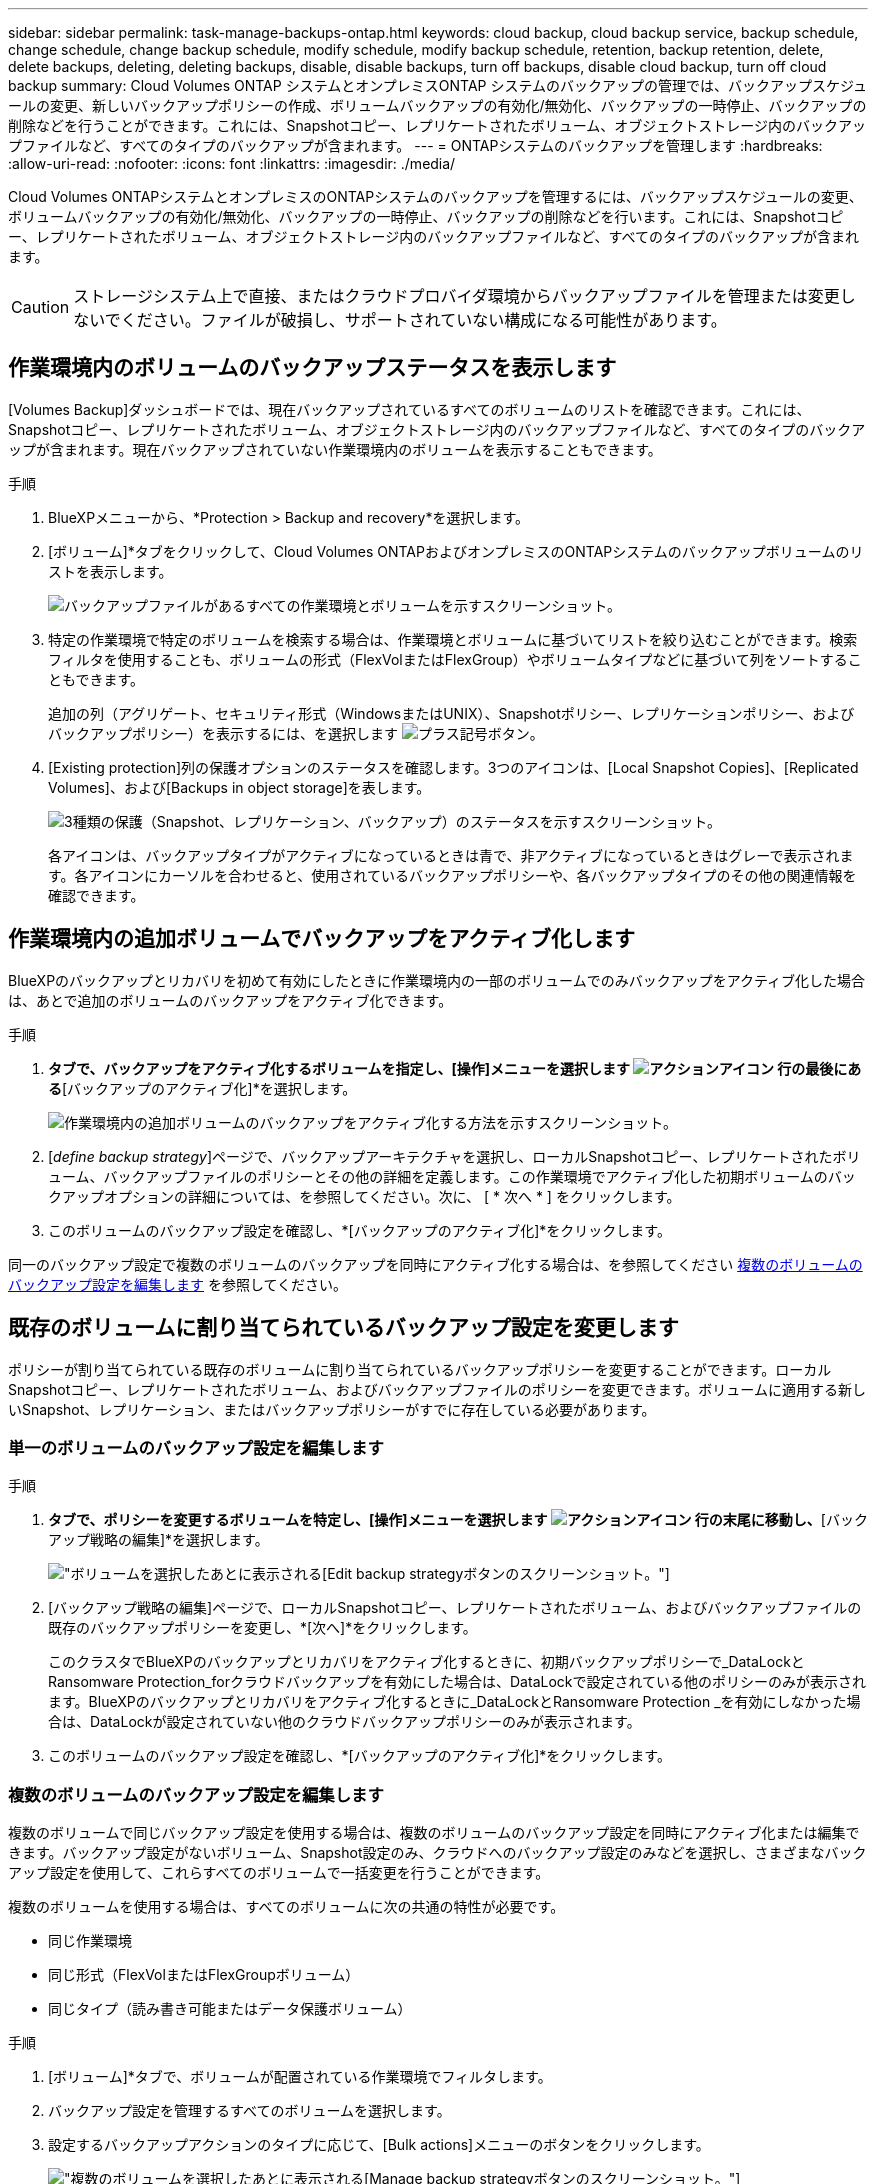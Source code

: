 ---
sidebar: sidebar 
permalink: task-manage-backups-ontap.html 
keywords: cloud backup, cloud backup service, backup schedule, change schedule, change backup schedule, modify schedule, modify backup schedule, retention, backup retention, delete, delete backups, deleting, deleting backups, disable, disable backups, turn off backups, disable cloud backup, turn off cloud backup 
summary: Cloud Volumes ONTAP システムとオンプレミスONTAP システムのバックアップの管理では、バックアップスケジュールの変更、新しいバックアップポリシーの作成、ボリュームバックアップの有効化/無効化、バックアップの一時停止、バックアップの削除などを行うことができます。これには、Snapshotコピー、レプリケートされたボリューム、オブジェクトストレージ内のバックアップファイルなど、すべてのタイプのバックアップが含まれます。 
---
= ONTAPシステムのバックアップを管理します
:hardbreaks:
:allow-uri-read: 
:nofooter: 
:icons: font
:linkattrs: 
:imagesdir: ./media/


[role="lead"]
Cloud Volumes ONTAPシステムとオンプレミスのONTAPシステムのバックアップを管理するには、バックアップスケジュールの変更、ボリュームバックアップの有効化/無効化、バックアップの一時停止、バックアップの削除などを行います。これには、Snapshotコピー、レプリケートされたボリューム、オブジェクトストレージ内のバックアップファイルなど、すべてのタイプのバックアップが含まれます。


CAUTION: ストレージシステム上で直接、またはクラウドプロバイダ環境からバックアップファイルを管理または変更しないでください。ファイルが破損し、サポートされていない構成になる可能性があります。



== 作業環境内のボリュームのバックアップステータスを表示します

[Volumes Backup]ダッシュボードでは、現在バックアップされているすべてのボリュームのリストを確認できます。これには、Snapshotコピー、レプリケートされたボリューム、オブジェクトストレージ内のバックアップファイルなど、すべてのタイプのバックアップが含まれます。現在バックアップされていない作業環境内のボリュームを表示することもできます。

.手順
. BlueXPメニューから、*Protection > Backup and recovery*を選択します。
. [ボリューム]*タブをクリックして、Cloud Volumes ONTAPおよびオンプレミスのONTAPシステムのバックアップボリュームのリストを表示します。
+
image:screenshot_backup_volumes_dashboard.png["バックアップファイルがあるすべての作業環境とボリュームを示すスクリーンショット。"]

. 特定の作業環境で特定のボリュームを検索する場合は、作業環境とボリュームに基づいてリストを絞り込むことができます。検索フィルタを使用することも、ボリュームの形式（FlexVolまたはFlexGroup）やボリュームタイプなどに基づいて列をソートすることもできます。
+
追加の列（アグリゲート、セキュリティ形式（WindowsまたはUNIX）、Snapshotポリシー、レプリケーションポリシー、およびバックアップポリシー）を表示するには、を選択します image:button_plus_sign_round.png["プラス記号ボタン"]。

. [Existing protection]列の保護オプションのステータスを確認します。3つのアイコンは、[Local Snapshot Copies]、[Replicated Volumes]、および[Backups in object storage]を表します。
+
image:screenshot_backup_protection_status.png["3種類の保護（Snapshot、レプリケーション、バックアップ）のステータスを示すスクリーンショット。"]

+
各アイコンは、バックアップタイプがアクティブになっているときは青で、非アクティブになっているときはグレーで表示されます。各アイコンにカーソルを合わせると、使用されているバックアップポリシーや、各バックアップタイプのその他の関連情報を確認できます。





== 作業環境内の追加ボリュームでバックアップをアクティブ化します

BlueXPのバックアップとリカバリを初めて有効にしたときに作業環境内の一部のボリュームでのみバックアップをアクティブ化した場合は、あとで追加のボリュームのバックアップをアクティブ化できます。

.手順
. [ボリューム]*タブで、バックアップをアクティブ化するボリュームを指定し、[操作]メニューを選択します image:icon-action.png["アクションアイコン"] 行の最後にある*[バックアップのアクティブ化]*を選択します。
+
image:screenshot_backup_additional_volume.png["作業環境内の追加ボリュームのバックアップをアクティブ化する方法を示すスクリーンショット。"]

. [_define backup strategy_]ページで、バックアップアーキテクチャを選択し、ローカルSnapshotコピー、レプリケートされたボリューム、バックアップファイルのポリシーとその他の詳細を定義します。この作業環境でアクティブ化した初期ボリュームのバックアップオプションの詳細については、を参照してください。次に、 [ * 次へ * ] をクリックします。
. このボリュームのバックアップ設定を確認し、*[バックアップのアクティブ化]*をクリックします。


同一のバックアップ設定で複数のボリュームのバックアップを同時にアクティブ化する場合は、を参照してください <<複数のボリュームのバックアップ設定を編集します,複数のボリュームのバックアップ設定を編集します>> を参照してください。



== 既存のボリュームに割り当てられているバックアップ設定を変更します

ポリシーが割り当てられている既存のボリュームに割り当てられているバックアップポリシーを変更することができます。ローカルSnapshotコピー、レプリケートされたボリューム、およびバックアップファイルのポリシーを変更できます。ボリュームに適用する新しいSnapshot、レプリケーション、またはバックアップポリシーがすでに存在している必要があります。



=== 単一のボリュームのバックアップ設定を編集します

.手順
. [ボリューム]*タブで、ポリシーを変更するボリュームを特定し、[操作]メニューを選択します image:icon-action.png["アクションアイコン"] 行の末尾に移動し、*[バックアップ戦略の編集]*を選択します。
+
image:screenshot_edit_backup_strategy.png["ボリュームを選択したあとに表示される[Edit backup strategy]ボタンのスクリーンショット。"]

. [バックアップ戦略の編集]ページで、ローカルSnapshotコピー、レプリケートされたボリューム、およびバックアップファイルの既存のバックアップポリシーを変更し、*[次へ]*をクリックします。
+
このクラスタでBlueXPのバックアップとリカバリをアクティブ化するときに、初期バックアップポリシーで_DataLockとRansomware Protection_forクラウドバックアップを有効にした場合は、DataLockで設定されている他のポリシーのみが表示されます。BlueXPのバックアップとリカバリをアクティブ化するときに_DataLockとRansomware Protection _を有効にしなかった場合は、DataLockが設定されていない他のクラウドバックアップポリシーのみが表示されます。

. このボリュームのバックアップ設定を確認し、*[バックアップのアクティブ化]*をクリックします。




=== 複数のボリュームのバックアップ設定を編集します

複数のボリュームで同じバックアップ設定を使用する場合は、複数のボリュームのバックアップ設定を同時にアクティブ化または編集できます。バックアップ設定がないボリューム、Snapshot設定のみ、クラウドへのバックアップ設定のみなどを選択し、さまざまなバックアップ設定を使用して、これらすべてのボリュームで一括変更を行うことができます。

複数のボリュームを使用する場合は、すべてのボリュームに次の共通の特性が必要です。

* 同じ作業環境
* 同じ形式（FlexVolまたはFlexGroupボリューム）
* 同じタイプ（読み書き可能またはデータ保護ボリューム）


.手順
. [ボリューム]*タブで、ボリュームが配置されている作業環境でフィルタします。
. バックアップ設定を管理するすべてのボリュームを選択します。
. 設定するバックアップアクションのタイプに応じて、[Bulk actions]メニューのボタンをクリックします。
+
image:screenshot_manage_backup_settings.png["複数のボリュームを選択したあとに表示される[Manage backup strategy]ボタンのスクリーンショット。"]

+
[cols="50,30"]
|===
| バックアップ操作... | クリックするボタン 


| Snapshotバックアップの設定を管理します | *ローカルスナップショットの管理* 


| レプリケーションバックアップの設定を管理します | *レプリケーションの管理* 


| クラウドへのバックアップの設定を管理します | *バックアップの管理* 


| 複数のタイプのバックアップ設定を管理します。このオプションでは、バックアップアーキテクチャも変更できます。 | *バックアップとリカバリの管理* 
|===
. 表示されたバックアップのページで、ローカルSnapshotコピー、レプリケートされたボリューム、またはバックアップファイルの既存のバックアップポリシーを変更し、*[保存]*をクリックします。
+
このクラスタでBlueXPのバックアップとリカバリをアクティブ化するときに、初期バックアップポリシーで_DataLockとRansomware Protection_forクラウドバックアップを有効にした場合は、DataLockで設定されている他のポリシーのみが表示されます。BlueXPのバックアップとリカバリをアクティブ化するときに_DataLockとRansomware Protection _を有効にしなかった場合は、DataLockが設定されていない他のクラウドバックアップポリシーのみが表示されます。





== ボリュームの手動バックアップはいつでも作成できます

オンデマンドバックアップはいつでも作成することができ、ボリュームの現在の状態をキャプチャすることができます。これは、ボリュームに非常に重要な変更が加えられていて、そのデータを保護するために次回のスケジュールされたバックアップを待つ必要がない場合に便利です。また、この機能を使用して、現在バックアップされていないボリュームのバックアップを作成し、現在の状態をキャプチャすることもできます。

ボリュームのオブジェクトに対する一時的なSnapshotコピーまたはバックアップを作成できます。アドホックレプリケーションボリュームは作成できません。

バックアップ名にはタイムスタンプが含まれるため、他のスケジュールされたバックアップからオンデマンドバックアップを特定できます。

このクラスタでBlueXPのバックアップとリカバリをアクティブ化するときに_DataLockとRansomware Protection_を有効にした場合、オンデマンドバックアップにもDataLockが設定され、保持期間は30日になります。ランサムウェアスキャンはアドホックバックアップではサポートされていません。 link:concept-cloud-backup-policies.html#datalock-and-ransomware-protection["DataLockとランサムウェアによる保護の詳細をご確認ください"^]。

アドホックバックアップを作成する場合、ソースボリューム上にSnapshotが作成されることに注意してください。このSnapshotは通常のSnapshotスケジュールの一部ではないため、offのままになりません。バックアップの完了後に、このSnapshotをソースボリュームから手動で削除できます。これにより、このSnapshotに関連するブロックが解放されます。Snapshotの名前はで始まります `cbs-snapshot-adhoc-`。 https://docs.netapp.com/us-en/ontap/san-admin/delete-all-existing-snapshot-copies-volume-task.html["ONTAP CLIを使用してSnapshotを削除する方法を参照してください"^]。


NOTE: オンデマンドボリュームバックアップは、データ保護ボリュームではサポートされません。

.手順
. [* Volumes （ボリューム） ] タブで、をクリックします image:screenshot_horizontal_more_button.gif["[ 詳細 ] アイコン"] ボリュームの*[バックアップ]*>*[アドホックバックアップの作成]*を選択します。
+
image:screenshot_backup_now_button.png["ボリュームを選択したあとに使用できる [ 今すぐバックアップ ] ボタンのスクリーンショット。"]



バックアップが作成されるまで、このボリュームの Backup Status 列には「 In Progress 」と表示されます。



== 各ボリュームのバックアップのリストを表示します

各ボリュームに存在するすべてのバックアップファイルのリストを表示できます。このページには、ソースボリューム、デスティネーションの場所、および前回作成されたバックアップの詳細、現在のバックアップポリシー、バックアップファイルのサイズなどのバックアップの詳細が表示されます。

.手順
. [* Volumes （ボリューム） ] タブで、をクリックします image:screenshot_horizontal_more_button.gif["[ 詳細 ] アイコン"] を選択し、*[ボリュームの詳細を表示]*を選択します。
+
image:screenshot_backup_view_backups_button.png["1つのボリュームの[View Volume Details]ボタンのスクリーンショット。"]

+
デフォルトでは、ボリュームの詳細とSnapshotコピーのリストが表示されます。

+
image:screenshot_backup_snapshot_list.png["単一のボリュームのすべてのバックアップファイルのリストを示すスクリーンショット。"]

. [Snapshot]*、*[Replication]*、または*[Backup]*を選択すると、各バックアップタイプのすべてのバックアップファイルのリストが表示されます。
+
image:screenshot_backup_select_backups_type.png["1つのボリュームのすべてのバックアップファイル（Snapshotコピー、レプリケートされたボリューム、またはオブジェクトストレージ内のバックアップ）のリストを示すスクリーンショット。"]





== オブジェクトストレージ内のボリュームバックアップに対してランサムウェアスキャンを実行します

NetAppランサムウェア対策ソフトウェアは、バックアップファイルをスキャンして、オブジェクトファイルへのバックアップが作成されたときや、バックアップファイルのデータがリストアされたときに、ランサムウェア攻撃の証拠を探します。また、オンデマンドのランサムウェア対策スキャンをいつでも実行して、オブジェクトストレージ内の特定のバックアップファイルのユーザビリティを検証することもできます。これは、特定のボリュームでランサムウェア問題 が実行されている場合に、そのボリュームのバックアップが影響を受けないことを確認するのに役立ちます。

この機能は、ボリュームのバックアップがONTAP 9.11.1以降のシステムから作成された場合、およびオブジェクトへのバックアップポリシーで_DataLockとRansomware Protection_を有効にした場合にのみ使用できます。

.手順
. [* Volumes （ボリューム） ] タブで、をクリックします image:screenshot_horizontal_more_button.gif["[ 詳細 ] アイコン"] を選択し、*[ボリュームの詳細を表示]*を選択します。
+
image:screenshot_backup_view_backups_button.png["1つのボリュームの[View Volume Details]ボタンのスクリーンショット。"]

+
ボリュームの詳細が表示されます。

+
image:screenshot_backup_snapshot_list.png["単一のボリュームのすべてのバックアップファイルのリストを示すスクリーンショット。"]

. [バックアップ]*を選択すると、オブジェクトストレージ内のバックアップファイルのリストが表示されます。
+
image:screenshot_backup_select_object_backups.png["1つのボリュームのオブジェクトストレージ内のすべてのバックアップファイルのリストを示すスクリーンショット。"]

. をクリックします image:screenshot_horizontal_more_button.gif["[ 詳細 ] アイコン"] ランサムウェアをスキャンするボリュームバックアップファイルの*[ランサムウェアをスキャン]*をクリックします。
+
image:screenshot_scan_one_backup.png["ランサムウェアスキャンを単一のバックアップファイルで実行する方法を示すスクリーンショット。"]

+
[Ransomware Protection]列には、スキャンが実行中であることが表示されます。





== ソースボリュームとのレプリケーション関係を管理します

2つのシステム間にデータレプリケーションを設定したら、データレプリケーション関係を管理できます。

.手順
. [* Volumes （ボリューム） ] タブで、をクリックします image:screenshot_horizontal_more_button.gif["[ 詳細 ] アイコン"] をクリックし、*[レプリケーション]*オプションを選択します。使用可能なすべてのオプションが表示されます。
. 実行するレプリケーションアクションを選択します。
+
image:screenshot_replication_managing.png["[Replication]アクションメニューで実行できる操作のリストを示すスクリーンショット。"]

+
次の表に、使用可能なアクションを示します。

+
[cols="15,85"]
|===
| アクション | 説明 


| レプリケーションを表示します | ボリューム関係に関する詳細が表示されます。これには、転送情報、前回の転送情報、ボリュームに関する詳細、関係に割り当てられている保護ポリシーに関する情報が含まれます。 


| レプリケーションを更新します | 差分転送を開始して、ソースボリュームと同期するデスティネーションボリュームを更新します。 


| レプリケーションの一時停止 | デスティネーションボリュームを更新するには、Snapshotコピーの差分転送を一時停止します。増分更新を再開する場合は、後で再開できます。 


| レプリケーションを解除します | ソースボリュームとデスティネーションボリュームの間の関係を解除し、デスティネーションボリュームをデータアクセス用にアクティブ化します。これにより、ボリュームが読み取り/書き込み可能になります。

このオプションは通常、データの破損、偶発的な削除、オフライン状態などのイベントが原因でソースボリュームがデータを処理できない場合に使用します。

https://docs.netapp.com/us-en/ontap-sm-classic/volume-disaster-recovery/index.html["ONTAP のドキュメントで、データアクセスのためのデスティネーションボリュームを設定し、ソースボリュームを再アクティブ化する方法について説明します"^] 


| レプリケーションを中止します | デスティネーションシステムへのこのボリュームのバックアップを無効にし、ボリュームのリストアも無効にします。既存のバックアップは削除されません。ソースボリュームとデスティネーションボリュームの間のデータ保護関係は削除されません。 


| リバース再同期 | ソースボリュームとデスティネーションボリュームの役割を逆にします。元のソースボリュームの内容は、デスティネーションボリュームの内容によって上書きされます。これは、オフラインになったソースボリュームを再アクティブ化する場合に役立ちます。

前回のデータレプリケーションからソースボリュームが無効になったまでの間に元のソースボリュームに書き込まれたデータは保持されません。 


| 関係の削除 | ソースボリュームとデスティネーションボリューム間のデータ保護関係を削除します。つまり、ボリューム間でデータレプリケーションが行われなくなります。この処理では、デスティネーションボリュームはデータアクセス用にアクティブ化されません。つまり、デスティネーションボリュームは読み書き可能になりません。また、システム間に他のデータ保護関係がない場合は、クラスタピア関係と Storage VM （ SVM ）ピア関係も削除されます。 
|===


.結果
操作を選択すると、関係がBlueXPによって更新されます。



== 既存のクラウドへのバックアップポリシーを編集する

作業環境でボリュームに現在適用されているバックアップポリシーの属性を変更することができます。バックアップポリシーを変更すると、そのポリシーを使用している既存のすべてのボリュームが対象になります。

[NOTE]
====
* このクラスタでBlueXPのバックアップとリカバリをアクティブ化するときに初期ポリシーで_DataLockとRansomware Protection_を有効にした場合は、編集するポリシーがすべて同じDataLock設定（ガバナンスまたはコンプライアンス）で構成されている必要があります。BlueXPのバックアップとリカバリをアクティブ化するときに_DataLockとRansomware Protection _を有効にしなかった場合は、ここでDataLockを有効にすることはできません。
* AWSでバックアップを作成するときに、BlueXPのバックアップとリカバリをアクティブ化するときに最初のバックアップポリシーで_S3 Glacier_or_S3 Glacier Deep Archive_を 選択した場合、バックアップポリシーの編集時に使用できる唯一のアーカイブ階層がその階層になります。最初のバックアップポリシーでアーカイブ階層を選択しなかった場合、ポリシーの編集時に_S3 Glacierが唯一のアーカイブオプションになります。


====
.手順
. [* Volumes （ボリューム） ] タブで、 [* Backup Settings （バックアップ設定） ] を選択します。
+
image:screenshot_backup_settings_button.png["Volumes （ボリューム）タブの Backup Settings （バックアップ設定）ボタンを示すスクリーンショット。"]

. [Backup Settings_] ページで、をクリックします image:screenshot_horizontal_more_button.gif["[ 詳細 ] アイコン"] ポリシー設定を変更する作業環境で、[ポリシーの管理]を選択します。
+
image:screenshot_backup_modify_policy.png["[ バックアップ設定 ] ページの [ ポリシーの管理 ] オプションを示すスクリーンショット。"]

. [ポリシーの管理]ページで、その作業環境で変更するバックアップポリシーの[編集]をクリックします。
+
image:screenshot_backup_manage_policy_page_edit.png["［ ポリシーの管理 ］ ページの ［ ポリシーの編集 ］ ボタンを示すスクリーンショット。"]

. [ポリシーの編集]ページで、をクリックします image:button_down_caret.png["下矢印ボタン"] [ラベルと保持期間]セクションを展開してスケジュールやバックアップの保持期間を変更するには'[保存]をクリックします
+
image:screenshot_backup_edit_policy.png["バックアップポリシーの設定を示すスクリーンショット。バックアップのスケジュールと保持の設定を変更できます。"]

+
クラスタでONTAP 9.10.1以降が実行されている場合は、特定の日数が経過したバックアップをアーカイブストレージに階層化するかどうかを有効または無効にすることもできます。

+
ifdef::aws[]



link:reference-aws-backup-tiers.html["AWS アーカイブストレージの使用方法については、こちらをご覧ください"]。

endif::aws[]

ifdef::azure[]

link:reference-azure-backup-tiers.html["Azure アーカイブストレージの使用方法については、こちらをご覧ください"]。

endif::azure[]

ifdef::gcp[]

link:reference-google-backup-tiers.html["Googleアーカイブストレージの使用方法については、こちらをご覧ください"]。（ONTAP 9.12.1が必要です）。

endif::gcp[]

[+]image:screenshot_backup_modify_policy_page2.png["BlueXPのバックアップとリカバリ用のアーカイブストレージ設定への階層化を示すスクリーンショット。"]

+アーカイブストレージに階層化されたバックアップファイルは、アーカイブへのバックアップの階層化を停止した場合、その階層に残ります。これらのファイルは自動的に標準階層に戻されません。新しいボリュームバックアップのみが標準階層に配置されます。



== 新しいバックアップをクラウドポリシーに追加します

作業環境でBlueXPのバックアップとリカバリを有効にすると、最初に選択したすべてのボリュームが定義したデフォルトのバックアップポリシーを使用してバックアップされます。Recovery Point Objective （ RPO ；目標復旧時点）が異なるボリュームに対して異なるバックアップポリシーを割り当てる場合は、そのクラスタに追加のポリシーを作成し、そのポリシーを他のボリュームに割り当てることができます。

作業環境内の特定のボリュームに新しいバックアップポリシーを適用する場合は、最初にそのバックアップポリシーを作業環境に追加する必要があります。すると <<Changing the policy assigned to existing volumes,その作業環境内のボリュームにポリシーを適用します>>。

[NOTE]
====
* このクラスタでBlueXPのバックアップとリカバリをアクティブ化するときに初期ポリシーで_DataLockとRansomware Protection_を有効にした場合は、追加のポリシーで同じDataLock設定（ガバナンスまたはコンプライアンス）を設定する必要があります。BlueXPのバックアップとリカバリをアクティブ化するときに_DataLockとRansomware Protection _を有効にしなかった場合は、DataLockを使用する新しいポリシーを作成できません。
* AWSでバックアップを作成するときに、BlueXPのバックアップとリカバリをアクティブ化するときに最初のバックアップポリシーで_S3 Glacier_or_S3 Glacier Deep Archive_を 選択した場合、その階層がそのクラスタの今後のバックアップポリシーで使用できる唯一のアーカイブ階層になります。最初のバックアップポリシーでアーカイブ階層を選択しなかった場合、以降のポリシーでは_S3 Glacierが唯一のアーカイブオプションになります。


====
.手順
. [* Volumes （ボリューム） ] タブで、 [* Backup Settings （バックアップ設定） ] を選択します。
+
image:screenshot_backup_settings_button.png["Volumes （ボリューム）タブの Backup Settings （バックアップ設定）ボタンを示すスクリーンショット。"]

. [Backup Settings_] ページで、をクリックします image:screenshot_horizontal_more_button.gif["[ 詳細 ] アイコン"] 新しいポリシーを追加する作業環境で、 [ ポリシーの管理 ] を選択します。
+
image:screenshot_backup_modify_policy.png["[ バックアップ設定 ] ページの [ ポリシーの管理 ] オプションを示すスクリーンショット。"]

. [ ポリシーの管理 ] ページで、 [ 新しいポリシーの追加 ] をクリックします。
+
image:screenshot_backup_manage_policy_page_add.png["[ ポリシーの管理 ] ページの [ 新しいポリシーの追加 ] ボタンを示すスクリーンショット。"]

. [新しいポリシーの追加]ページで、をクリックします image:button_down_caret.png["下矢印ボタン"] [ラベルと保持期間]セクションを展開してスケジュールとバックアップの保持期間を定義するには'[保存]をクリックします
+
image:screenshot_backup_add_new_policy.png["バックアップポリシーの設定を示すスクリーンショット。バックアップスケジュールとバックアップの保持設定を追加できます。"]

+
クラスタでONTAP 9.10.1以降が実行されている場合は、特定の日数が経過したバックアップをアーカイブストレージに階層化するかどうかを有効または無効にすることもできます。

+
ifdef::aws[]



link:reference-aws-backup-tiers.html["AWS アーカイブストレージの使用方法については、こちらをご覧ください"]。

endif::aws[]

ifdef::azure[]

link:reference-azure-backup-tiers.html["Azure アーカイブストレージの使用方法については、こちらをご覧ください"]。

endif::azure[]

ifdef::gcp[]

link:reference-google-backup-tiers.html["Googleアーカイブストレージの使用方法については、こちらをご覧ください"]。（ONTAP 9.12.1が必要です）。

endif::gcp[]

[+]image:screenshot_backup_modify_policy_page2.png["BlueXPのバックアップとリカバリ用のアーカイブストレージ設定への階層化を示すスクリーンショット。"]



== バックアップを削除します

BlueXPのバックアップとリカバリでは、1つのバックアップファイルを削除したり、ボリュームのすべてのバックアップを削除したり、作業環境内のすべてのボリュームのすべてのバックアップを削除したりできます。すべてのバックアップを削除するのは、不要になったバックアップや、ソースボリュームを削除したあとにすべてのバックアップを削除する場合などです。

DataLockとRansomwareによる保護を使用してロックしたバックアップファイルは削除できません。ロックされたバックアップファイルを1つ以上選択した場合、UIから[削除]オプションを使用できなくなります。


CAUTION: バックアップがある作業環境またはクラスタを削除する場合は、システムを削除する前に * バックアップを削除する必要があります。システムを削除しても、BlueXPのバックアップとリカバリではバックアップは自動的に削除されません。また、システムの削除後にバックアップを削除する機能は現在UIでサポートされていません。残りのバックアップについては、引き続きオブジェクトストレージのコストが発生します。



=== 作業環境のすべてのバックアップファイルを削除します

作業環境のオブジェクトストレージ上のバックアップをすべて削除しても、この作業環境内のボリュームの以降のバックアップが無効になることはありません。作業環境ですべてのボリュームのバックアップの作成を停止するには、バックアップを非アクティブ化します <<Deactivating BlueXP backup and recovery for a working environment,ここで説明するようにします>>。

この処理は、Snapshotコピーやレプリケートされたボリュームには影響しません。これらのタイプのバックアップファイルは削除されません。

.手順
. [* Volumes （ボリューム） ] タブで、 [* Backup Settings （バックアップ設定） ] を選択します。
+
image:screenshot_backup_settings_button.png["作業環境を選択した後に使用できる [ バックアップ設定 ] ボタンを示すスクリーンショット。"]

. をクリックします image:screenshot_horizontal_more_button.gif["[ 詳細 ] アイコン"] すべてのバックアップを削除する作業環境で、 * すべてのバックアップを削除 * を選択します。
+
image:screenshot_delete_all_backups.png["作業環境のすべてのバックアップを削除するには、 [Delete All Backups] ボタンを選択したスクリーンショット。"]

. 確認ダイアログボックスで、作業環境の名前を入力し、 * 削除 * をクリックする。




=== ボリュームのバックアップファイルを1つ削除します

不要になったバックアップファイルは1つだけ削除できます。これには、ボリュームのSnapshotコピーまたはオブジェクトストレージにあるバックアップの1つのバックアップが削除されます。

レプリケートされたボリューム（データ保護ボリューム）は削除できません。

.手順
. [* Volumes （ボリューム） ] タブで、をクリックします image:screenshot_horizontal_more_button.gif["[ 詳細 ] アイコン"] を選択し、*[ボリュームの詳細を表示]*を選択します。
+
image:screenshot_backup_view_backups_button.png["1つのボリュームの[View Volume Details]ボタンのスクリーンショット。"]

+
ボリュームの詳細が表示されます。* Snapshot *、* Replication *、または* Backup *を選択すると、ボリュームのすべてのバックアップファイルのリストが表示されます。デフォルトでは、使用可能なSnapshotコピーが表示されます。

+
image:screenshot_backup_snapshot_list.png["単一のボリュームのすべてのバックアップファイルのリストを示すスクリーンショット。"]

. 削除するバックアップファイルのタイプを確認するには、* Snapshot *または* Backup *を選択します。
+
image:screenshot_backup_select_object_backups.png["1つのボリュームのすべてのバックアップファイル（Snapshotコピー、レプリケートされたボリューム、またはオブジェクトストレージ内のバックアップ）のリストを示すスクリーンショット。"]

. をクリックします image:screenshot_horizontal_more_button.gif["[ 詳細 ] アイコン"] 削除するボリュームバックアップファイルに対して、 * 削除 * をクリックします。以下のスクリーンショットは、オブジェクトストレージ内のバックアップファイルからのものです。
+
image:screenshot_delete_one_backup.png["単一のバックアップファイルを削除する方法を示すスクリーンショット。"]

. 確認ダイアログボックスで、 * 削除 * をクリックします。




== ボリュームのバックアップ関係を削除します

ボリュームのバックアップ関係を削除すると、新しいバックアップファイルの作成を中止してソースボリュームを削除し、既存のバックアップファイルはすべて保持する場合に、アーカイブのメカニズムを使用できます。これにより、必要に応じて、あとでソースストレージシステムからスペースを消去しながら、バックアップファイルからボリュームをリストアできるようになります。

ソースボリュームを削除する必要はありません。ボリュームのバックアップ関係を削除し、ソースボリュームを保持することができます。この場合、ボリュームのバックアップはあとで「アクティブ化」できます。この場合も元のベースラインバックアップコピーが引き続き使用されます。新しいベースラインバックアップコピーは作成されず、クラウドにエクスポートされません。バックアップ関係を再アクティブ化すると、ボリュームにデフォルトのバックアップポリシーが割り当てられます。

この機能は、システムでONTAP 9.12.1以降が実行されている場合にのみ使用できます。

BlueXPのバックアップとリカバリのユーザインターフェイスでソースボリュームを削除することはできません。ただし、Canvas、およびのVolume Detailsページを開くことはできます https://docs.netapp.com/us-en/bluexp-cloud-volumes-ontap/task-manage-volumes.html#manage-volumes["そこからボリュームを削除します"]。


NOTE: 関係を削除したあとでボリュームバックアップファイルを個別に削除することはできません。ただし、 link:task-manage-backups-ontap.html#deleting-all-backup-files-for-a-volume["ボリュームのバックアップをすべて削除します"] すべてのバックアップ・ファイルを削除する場合

.手順
. [* Volumes （ボリューム） ] タブで、をクリックします image:screenshot_horizontal_more_button.gif["[ 詳細 ] アイコン"] ソースボリュームの*[バックアップ]*>*[関係の削除]*を選択します。
+
image:screenshot_delete_relationship_single.png["単一のボリュームのバックアップ関係を削除する方法を示すスクリーンショット。"]





== 作業環境でBlueXPのバックアップとリカバリを非アクティブ化します

作業環境でBlueXPのバックアップとリカバリを無効にすると、システム上の各ボリュームのバックアップとボリュームのリストアも無効になります。既存のバックアップは削除されません。この作業環境からバックアップ・サービスの登録を解除することはありません。基本的には、すべてのバックアップおよびリストア処理を一定期間停止できます。

クラウドから引き続き課金されます が提供する容量のオブジェクトストレージコストのプロバイダ バックアップは自分以外で使用します <<作業環境のすべてのバックアップファイルを削除する,バックアップを削除します>>。

.手順
. [* Volumes （ボリューム） ] タブで、 [* Backup Settings （バックアップ設定） ] を選択します。
+
image:screenshot_backup_settings_button.png["作業環境を選択した後に使用できる [ バックアップ設定 ] ボタンを示すスクリーンショット。"]

. _ バックアップ設定ページ _ で、をクリックします image:screenshot_horizontal_more_button.gif["[ 詳細 ] アイコン"] バックアップを無効にする作業環境で、 * バックアップを非アクティブ化 * を選択します。
+
image:screenshot_disable_backups.png["作業環境のバックアップを非アクティブ化ボタンのスクリーンショット。"]

. 確認ダイアログボックスで、 * Deactivate * をクリックします。



NOTE: バックアップが無効になっている間は、その作業環境に対して * バックアップのアクティブ化 * ボタンが表示されます。このボタンは、作業環境でバックアップ機能を再度有効にする場合にクリックします。



== 作業環境のBlueXPバックアップとリカバリの登録を解除します

バックアップ機能の使用が不要になり、作業環境でのバックアップに対する課金を停止する場合は、作業環境のBlueXPバックアップ/リカバリの登録を解除できます。通常、この機能は、作業環境を削除する予定で、バックアップサービスをキャンセルする場合に使用します。

この機能は、クラスタバックアップの格納先のオブジェクトストアを変更する場合にも使用できます。作業環境のBlueXPバックアップ/リカバリの登録を解除したら、新しいクラウドプロバイダの情報を使用して、そのクラスタのBlueXPバックアップ/リカバリを有効にできます。

BlueXPのバックアップとリカバリの登録を解除する前に、次の手順をこの順序で実行する必要があります。

* 作業環境でBlueXPのバックアップとリカバリを非アクティブ化します
* その作業環境のバックアップをすべて削除します


登録解除オプションは、これら 2 つの操作が完了するまで使用できません。

.手順
. [* Volumes （ボリューム） ] タブで、 [* Backup Settings （バックアップ設定） ] を選択します。
+
image:screenshot_backup_settings_button.png["作業環境を選択した後に使用できる [ バックアップ設定 ] ボタンを示すスクリーンショット。"]

. _ バックアップ設定ページ _ で、をクリックします image:screenshot_horizontal_more_button.gif["[ 詳細 ] アイコン"] バックアップ・サービスの登録を解除する作業環境では、 * 登録解除 * を選択します。
+
image:screenshot_backup_unregister.png["作業環境のバックアップの登録解除ボタンのスクリーンショット。"]

. 確認ダイアログボックスで、 * 登録解除 * をクリックします。

